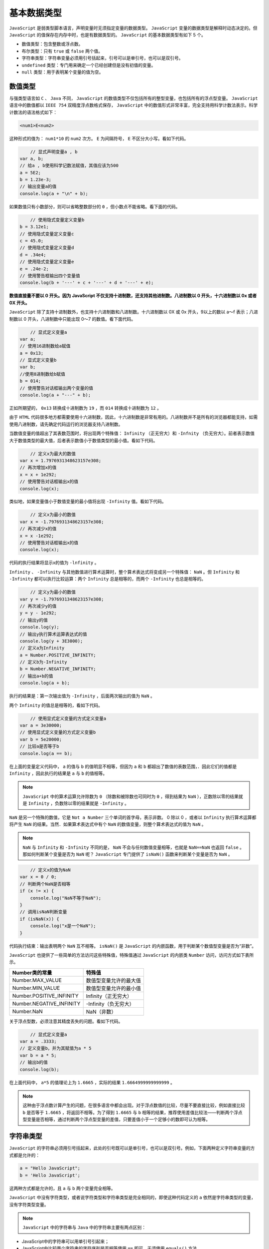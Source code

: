 ******
基本数据类型
******

``JavaScript`` 是弱类型脚本语言，声明变量时无须指定变量的数据类型。 ``JavaScript`` 变量的数据类型是解释时动态决定的。但 ``JavaScript`` 的值保存在内存中时，也是有数据类型的。
``JavaScript`` 的基本数据类型有如下 5 个。

- 数值类型：包含整数或浮点数。
- 布尔类型：只有 ``true`` 或 ``false`` 两个值。
- 字符串类型：字符串变量必须用引号括起来，引号可以是单引号，也可以是双引号。
- ``undefined`` 类型：专门用来确定一个已经创建但是没有初值的变量。
- ``null`` 类型：用于表明某个变量的值为空。

数值类型
========
与强类型语言如 ``C`` 、 ``Java`` 不同， ``JavaScript`` 的数值类型不仅包括所有的整型变量，也包括所有的浮点型变量。 ``JavaScript`` 语言中的数值都以 ``IEEE 754`` 双精度浮点数格式保存， ``JavaScript`` 中的数值形式非常丰富，完全支持用科学计数法表示。科学计数法的语法格式如下：

.. code-block:: shell

    <num1>E<num2>

这种形式的值为： ``num1*10`` 的 ``num2`` 次方。 ``E`` 为间隔符号， ``E`` 不区分大小写。看如下代码。

.. code-block:: js

	// 显式声明变量a , b
    var a, b;
    // 给a , b使用科学记数法赋值，其值应该为500
    a = 5E2;
    b = 1.23e-3;
    // 输出变量a的值
    console.log(a + "\n" + b);

如果数值只有小数部分，则可以省略整数部分的 ``0`` ，但小数点不能省略。看下面的代码。

.. code-block:: js

	// 使用隐式变量定义变量b
    b = 3.12e1;
    // 使用隐式变量定义变量c
    c = 45.0;
    // 使用隐式变量定义变量d
    d = .34e4;
    // 使用隐式变量定义变量e
    e = .24e-2;
    // 使用警告框输出四个变量值
    console.log(b + '---' + c + '---' + d + '---' + e);

**数值直接量不要以 0 开头。因为 JavaScript 不仅支持十进制数，还支持其他进制数。八进制数以 0 开头，十六进制数以 0x 或者 0X 开头。**

``JavaScript`` 除了支持十进制数外，也支持十六进制数和八进制数。十六进制数以 0X 或 0x 开头，9以上的数以 a～f 表示；八进制数以 0 开头，八进制数中只能出现 0～7 的数值。看下面代码。

.. code-block:: js

	// 显式定义变量a
    var a;
    // 使用16进制数给a赋值
    a = 0x13;
    // 显式定义变量b
    var b;
    //使用8进制数给b赋值
    b = 014;
    // 使用警告对话框输出两个变量的值
    console.log(a + "---" + b);

正如所期望的， ``0x13`` 转换成十进制数为 ``19`` ，而 ``014`` 转换成十进制数为 ``12`` 。

由于 ``HTML`` 代码很多地方都需要使用十六进制数，因此，十六进制数是非常有用的。八进制数并不是所有的浏览器都能支持，如需使用八进制数，请先确定代码运行的浏览器支持八进制数。

当数值变量的值超出了其表数范围时，将出现两个特殊值： ``Infinity`` （正无穷大）和 ``-Infnity`` （负无穷大）。前者表示数值大于数值类型的最大值，后者表示数值小于数值类型的最小值。看如下代码。

.. code-block:: js

	// 定义x为最大的数值
    var x = 1.7976931348623157e308;
    // 再次增加x的值
    x = x + 1e292;
    // 使用警告对话框输出x的值
    console.log(x);

类似地，如果变量值小于数值变量的最小值将出现 ``-Infinity`` 值。看如下代码。

.. code-block:: js

	// 定义x为最小的数值
    var x = -1.7976931348623157e308;
    // 再次减少x的值
    x = x -1e292;
    // 使用警告对话框输出x的值
    console.log(x);

代码的执行结果将显示x的值为 ``-lnfinity`` 。

``Infinity`` 、 ``-Infinity`` 与其他数值进行算术运算时，整个算术表达式将变成另一个特殊值： ``NaN`` 。但 ``Infinity`` 和 ``-Infinity`` 都可以执行比较运算：两个 ``Infinity`` 总是相等的，而两个 ``-Infinity`` 也总是相等的。

.. code-block:: js

	// 定义y为最小的数值
    var y = -1.7976931348623157e308;
    // 再次减少y的值
    y = y - 1e292;
    // 输出y的值
    console.log(y);
    // 输出y执行算术运算表达式的值
    console.log(y + 3E3000);
    // 定义a为Infinity
    a = Number.POSITIVE_INFINITY;
    // 定义b为-Infinity
    b = Number.NEGATIVE_INFINITY;
    // 输出a+b的值
    console.log(a + b);

执行的结果是：第一次输出值为 ``-Infinity`` ，后面两次输出的值为 ``NaN`` 。

两个 ``Infinity`` 的值总是相等的，看如下代码。

.. code-block:: js

	// 使用显式定义变量的方式定义变量a
    var a = 3e30000;
    // 使用显式定义变量的方式定义变量b
    var b = 5e20000;
    // 比较a是否等于b
    console.log(a == b);

在上面的变量定义代码中， ``a`` 的值与 ``b`` 的值明显不相等，但因为 ``a`` 和 ``b`` 都超出了数值的表数范围，．因此它们的值都是 ``Infinity`` ，因此执行的结果是 ``a`` 与 ``b`` 的值相等。

.. note:: ``JavaScript`` 中的算术运算允许除数为 ``0`` （除数和被除数也可同时为 ``0`` ，得到结果为 ``NaN`` ），正数除以零的结果就是 ``Infinity`` ，负数除以零的结果就是 ``-Infinity`` 。

``NaN`` 是另一个特殊的数值，它是 ``Not a Number`` 三个单词的首字母，表示非数。 0 除以 0 ，或者以 ``Infinity`` 执行算术运算都将产生 ``NaN`` 的结果。当然．如果算术表达式中有个 ``NaN`` 的数值变量，则整个算术表达式的值为 ``NaN`` 。

.. note:: ``NaN`` 与 ``Infinity`` 和 ``-Infinity`` 不同的是， ``NaN`` 不会与任何数值变量相等，也就是 ``NaN==NaN`` 也返回 ``false`` 。那如何判断某个变量是否为 ``NaN`` 呢？ ``JavaScript`` 专门提供了 ``isNaN()`` 函数来判断某个变量是否为 ``NaN`` 。

.. code-block:: js

	// 定义x的值为NaN
    var x = 0 / 0;
    // 判断两个NaN是否相等
    if (x != x) {
        console.log("NaN不等于NaN");
    }
    // 调用isNaN判断变量
    if (isNaN(x)) {
        console.log("x是一个NaN");
    }

代码执行结束：输出表明两个 ``NaN`` 互不相等。 ``isNaN()`` 是 ``JavaScript`` 的内嵌函数，用于判断某个数值型变量是否为“非数”。

``JavaScript`` 也提供了一些简单的方法访问这些特殊值，特殊值通过 ``JavaScript`` 的内嵌类 ``Number`` 访问，访问方式如下表所示。

+--------------------------+------------------------+
| Number类的常量           | 特殊值                 |
+==========================+========================+
| Number.MAX_VALUE         | 数值型变量允许的最大值 |
+--------------------------+------------------------+
| Number.MIN_VALUE         | 数值型变量允许的最小值 |
+--------------------------+------------------------+
| Number.POSITIVE_INFINITY | Infinity（正无穷大）   |
+--------------------------+------------------------+
| Number.NEGATIVE_INFINITY | -Infinity（负无穷大）  |
+--------------------------+------------------------+
| Number.NaN               | NaN（非数）            |
+--------------------------+------------------------+

关于浮点型数，必须注意其精度丢失的问题。看如下代码。

.. code-block:: js

	// 显式定义变量a
    var a = .3333;
    // 定义变量b，并为其赋值为a * 5
    var b = a * 5;
    // 输出b的值
    console.log(b);

在上面代码中， ``a*5`` 的值理论上为 ``1.6665`` ，实际的结果 ``1.6664999999999999`` 。

.. note:: 这种由于浮点数计算产生的问题，在很多语言中都会出现。对于浮点数值的比较，尽量不要直接比较，例如直接比较 ``b`` 是否等于 ``1.6665`` ，将返回不相等。为了得到 ``1.6665`` 与 ``b`` 相等的结果，推荐使用差值比较法——判断两个浮点型变量是否相等，通过判断两个浮点型变量的差值，只要差值小于一个足够小的数即可认为相等。

字符串类型
==========
``JavaScript`` 的字符串必须用引号括起来，此处的引号既可以是单引号，也可以是双引号。例如，下面两种定义字符串变量的方式都是允许的：

.. code-block:: js

	a = "Hello JavaScript";
	b = 'Hello JavaScript';

这两种方式都是允许的，且 ``a`` 与 ``b`` 两个变量完全相等。

``JavaScript`` 中没有字符类型，或者说字符类型和字符串类型是完全相同的，即使这种代码定义的 ``a`` 依然是字符串类型的变量，没有字符类型变量。

.. note:: ``JavaScript`` 中的字符串与 ``Java`` 中的字符串主要有两点区别：

- JavaScript中的字符串可以用单引号引起来；
- JavaScript中比较两个字符串的字符序列是否相等使用 ``==`` 即可，无须使用 ``equals()`` 方法。

 ``JavaScript`` 以 ``String`` 内建类来表示字符串， ``String`` 类里包含了一系列方法操作字符串， ``String`` 类有如下基本方法和属性操作字符串。

- ``String()`` ：类似于面向对象语言中的构造器，使用该方法可以构建一个字符串。
- ``charAt()`` ：获取字符串特定索引处的字符。
- ``charCodeAt()`` ：返回字符串中特定索引处的字符所对应的 ``Unicode`` 值。
- ``length`` ：属性，直接返回字符串长度。 ``JavaScript`` 中的中文字符算一个字符。
- ``toUpperCase()`` ：将字符串的所有字母转换成大写字母。
- ``toLowerCase()`` ：将字符串的所有字母转换成小写字母。
- ``fromCharCode()`` ：静态方法，直接通过 ``String`` 类调用该方法，将一系列 ``Unicode`` 值转换成字符串。
- ``indexOf()`` ：返回字符串中特定字符串第一次出现的位置。
- ``lastlndexOf()`` ：返回字符串中特定字符串最后一次出现的位置。
- ``substring()`` ：返回字符串的某个子串。
- ``slice()`` ：返回字符串的某个子串，功能比 ``substring`` 更强大，支持负数参数。
- ``match()`` ：使用正则表达式搜索目标子字符串。
- ``search()`` ：使用正则表达式搜索目标子字符串。
- ``concat()`` ：用于将多个字符串拼加成一个字符串。
- ``split()`` ：将某个字符串分隔成多个字符串，可以指定分隔符。
- ``replace()`` ：将字符串中某个子串以特定字符串替代。

下面代码测试了 ``String`` 类的几个简单属性和方法。

.. code-block:: js

	// 定义字符串变量a
    var a = "abc中国";
    // 获取a的长度
    var b = a.length;
    // 将系列的Unicode值转换成字符串
    var c = String.fromCharCode(97,98,99);
    // 输出a的长度，以及字符串a在索引4处的字符和
    // 对应的Unicode值，以及c字符串变量的值
    console.log(b + "---" + a.charAt(4) + "---"+ a.charCodeAt(4) + "---" + c);

``indexOf()`` 和 ``lastIndexOf()`` 用于判断某个子串的位置。其语法格式如下。

- ``indexOf(searchString [, startIndex])`` ：搜索目标字符串 ``searchString`` 出现的位置。其中 ``startIndex`` 指定不搜索左边 ``startlndex`` 个字符。
- ``lastIndexOf(searchString [, startIndex])`` ：搜索目标字符串 ``searchString`` 最后一次出现的位置。如果字符串中没有包含目标字符串，则返回 ``-1`` 。功能更强大的搜索方法是 ``search()`` ，它支持使用正则表达式进行搜索。

看下面代码。

.. code-block:: js

	var a = "hellojavascript";
    // 搜索llo子串最后一次出现的位置
    var b = a.indexOf("llo");
    // 跳过左边3个字符，开始搜索llo子串
    var c = a.indexOf("llo" , 3);
    // 搜索a子串最后一次出现的位置
    var d = a.lastIndexOf("a");
    console.log(b + "\n" + c + "\n" + d);

输出的 ``b`` 值为 ``2`` ，而 ``c`` 值为 ``-l`` ， ``d`` 值为 ``8`` 。 ``-1`` 表示 ``a`` 字符串从索引 ``3`` 处开始搜索，无法找到 ``llo`` 的子串。 ``a`` 字符串中最后一次出现 ``a`` 的位置为 ``8`` 。

与 ``Java`` 字符串里字符索引类似， ``JavaScript`` 字符串里第一个字符的索引是 ``0`` ，而不是 ``1`` 。

``JavaScript`` 中的 ``substring()`` 和 ``slice()`` 语法格式如下。

- ``substring(start [ ,end])`` ：从 ``start`` （包括）索引处，截取到 ``end`` （不包括）索引处，不截取 ``end`` 索引处的字符。如果没有 ``end`` 参数，将从 ``start`` 处一直截取到字符串尾。
- ``slice(start [ ,end])`` ：与 ``substring()`` 的功能基本一致，区别是 ``slice()`` 可以接受负数作为索引，当使用负索引值时，表示从字符串的右边开始计算索引，即最右边的索引为 ``-1`` 。

看如下代码。

.. code-block:: js

	var s = "abcdefg";
    //取得第1个(包括)到第5个(不包括)的子串
    a = s.slice(0, 4);
    //取得第3个(包括)到第5个(不包括)的子串
    b = s.slice(2, 4);
    //取得第5个(包括)到最后的子串
    c = s.slice(4);
    //取得第4个(包括)到倒数第1个(不包括)的子串
    d = s.slice(3, -1);
    //取得第4个(包括)到倒数第2个(不包括)的子串
    e = s.slice(3, -2);
    //取得倒数第3个(包括)到倒数第1个(不包括)的子串
    f = s.slice(-3, -1);
    console.log("a ： " + a + "\nb ： " + b + "\nc ： " + c + "\nd ： " + d + "\ne ： " + e + "\nf ： " + f);

自定义 ``trim()`` 方法：

.. code-block:: js

	String.prototype.trim = function() {
        var start, end;
        start = 0;
        end = this.length - 1;
        while (start <= end && this.charAt(start) == ' ') {
            start++;
        }
        while (start <= end && this.charAt(end) == " ") {
            end--;
        }
        return this.substring(start, end + 1);
    }

``match()`` 和 ``search()`` 方法都支持使用正则表示式作为子串；区别是前者返回匹配的子字符串，后者返回匹配的索引值。 ``match()`` 支持使用全局匹配，通过使用 ``g`` 标志来表示全局匹配， ``match()`` 方法返回所有匹配正则表达式的子串所组成的数组。

``match()`` 方法的返回值为字符串数组或 ``null`` ，如果包含匹配值，将返回字符串数组；否则就返回 ``null`` 。 ``search()`` 返回值为整型变量，如果搜索到匹配子串，则返回子串的索引值；否则返回 ``-1`` 。

下面代码示范了 ``search()`` 和 ``match()`` 方法的用法。

.. code-block:: js

	// 定义字符串s的值
    var s = "abfd--abc@d.comcdefg";
    // 从s中匹配正则表达式
    a = s.search(/[a-z]+@d.[a-zA-Z]{2}m/);
    // 定义字符串变量str
    var str = "1dfd2dfs3df5";
    // 查找字符串中所有单个的数值
    var b = str.match(/\d/g);
    // 输出a和b的值
    console.log(a + "\n" + b);

从上面的执行结果可以看出， ``a`` 的值为 ``6`` ，这表明目标字符串中和正则表达式匹配的第一个子串的位置是 ``6`` ，正则表达式匹配的子串是 ``abc@d.com`` 。

``match()`` 方法在正则表达式后增加了 ``g`` 选项，表明执行全局匹配。匹配的结果返回一个数组，数组元素是目标字符串中的所有数值。

如果需要在字符串中使用单引号、双引号等特殊字符，则必须使用转义字符。 ``JavaScript`` 的转义字符依然是 ``\`` ，下面是常用的转义字符。

- ``\b`` ：代表退格。
- ``\t`` ：表示一个制表符，即一个Tab空格。
- ``\n`` ：换行回车。
- ``\v`` ：垂直的制表符。
- ``\r`` ：回车。
- ``\"`` ：双引号。
- ``\'`` ：单引号。
- ``\\`` ：反斜线，即 ``\`` 。
- ``\OOO``： 使用八进制数表示的拉丁字母。 ``OOO`` 表示一个 3 位的八进制整数，范围是 ``000～377`` 。
- ``\xHH`` ：使用十六进制数表示的拉丁字母， ``HH`` 表示一个 2 位的十六进制整数，范围是 ``00～FF`` 。
- ``\uHHHH`` ：使用十六进制数（该数值指定该字符的 ``Unicode`` 值）表示的字符， ``HHHH`` 表示一个 4 位的十六进制整数。


布尔类型
========
布尔类型的值只有两个： ``true`` 和 ``false`` 。布尔类型的值通常是逻辑运算的结果，或者用于标识对象的某种状态。例如，使用如下代码判断浏览器是否允许使用 ``Cookie`` 。

.. code-block:: js

	// 如果浏览器支持Cookie
    if (navigator.cookieEnabled) {
        alert("浏览器允许使用Cookie");
    }
    // 如果浏览器不支持Cookie
    else {
        alert("浏览器禁用Cookie");
    }



undefined和null
===============

``undefined`` 类型的值只有一个 ``undefined`` ，该值用于表示某个变量不存在，或者没有为其分配值，也用于表示对象的属性不存在。 ``null`` 用于表示变量的值为空。 ``undefined`` 与 ``null`` 之间的差别比较微妙，总体而言， ** undefined 表示没有为变量设置值或属性不存在；而 null 表示变量是有值的，只是其值为 null 。**

在逻辑运算中， ``0`` 、 ``""`` 、 ``false`` 、 ``null`` 、  ``undefined`` 、 ``NaN`` 均表示 ``false`` 。

- ``null`` ，对象不存在。例如：当前页面不存在 ``id`` 对象；
- ``undefined`` 声明的变量没有初始化或者对象属性，方法不存在；

但如果不进行精确比较，很多时候 ``undefined`` 和 ``null`` 本身就相等，即 ``null= = undefined`` 将返回 ``true`` 。如果要精确区分 ``null`` 和 ``undefined`` ，应该考虑使用精确等于符 ``===`` 。

关于 ``undefined`` 和 ``null`` 的区别，看如下代码。

.. code-block:: js

	// 声明变量x , y
    var x, y = null;
    // 判断x的值是否为空
    if (x === undefined) {
        console.log('声明变量后默认值为undefined');
    }
    if (x === null) {
        console.log('声明变量后默认值为null');
    }
    // 判断x（其值为undefined）是否与y（其值为null）相等
    if (x == y) {
        console.log("x（undefined）==y（null）");
    }
    // 测试一个并不存在的属性
    if (String.xyz === undefined) {
        console.log("不存在的属性值默认为undefined");
    }

代码的执行结果是， ``x`` 为 ``undefined`` ，且 ``x==y`` 返回真， ``String`` 的 ``xyz`` 属性值为 ``undefined`` 。

.. note:: 定义一个变量后，如果没有为该变量赋值，该变量值默认为 ``undefined`` ，这个值是系统默认分配的。访问对象并不存在的属性时，该属性值也将返回 ``undefined`` 。

与 ``null`` 不同的是， ``undefined`` 并不是 ``JavaScript`` 的保留字，在 ``ECMAScript 3`` 标准规范中， ``undefined`` 是一个全局变量，其值就是 ``undefined`` 在这种情况下，我们把 ``undefined`` 当成关键字处理即可。某些浏览器可能不支持 ``undefined`` 值，则可以在 ``JavaScript`` 脚本的第一行定义如下变量：

正则表达式
==========
正则表达式的本质是一种特殊字符串，这种特殊字符串允许使用“通配符”，因此一个正则表达式字符串可以匹配一批普通字符串。从这个意义上来看，任意一个普通字符串也可算作正则表达式，只是该正则表达式里不包含“通配符”，因而它只能匹配一个字符串。

``JavaScript`` 的正则表达式必须放在两条斜线之间，如 ``/abc/`` 就是一个正则表达式，只是这个正则表达式只能匹配 ``abc`` 字符串。

正则表达式所支持的合法字符如下表所示。

+-------------------------------------+----------------------------------------------------------------------------------------------+
| 字符                                | 解释                                                                                         |
+=====================================+==============================================================================================+
| ``x`` ( ``x`` 可代表任何合法的字符) | 字符 ``x``                                                                                   |
+-------------------------------------+----------------------------------------------------------------------------------------------+
| ``\0mnn``                           | 八进制数 ``0mnn`` 所表示的字符                                                               |
+-------------------------------------+----------------------------------------------------------------------------------------------+
| ``\xhh``                            | 十六进制 ``oxhh`` 所表示的字符                                                               |
+-------------------------------------+----------------------------------------------------------------------------------------------+
| ``\uhhhh``                          | 十六进制 ``oxhhhh`` 所表示的 ``Unicode`` 字符                                                |
+-------------------------------------+----------------------------------------------------------------------------------------------+
| ``\t``                              | 制表符（ ``\u0009`` ）                                                                       |
+-------------------------------------+----------------------------------------------------------------------------------------------+
| ``\n``                              | 新行（换行）符（ ``\u000A`` ）                                                               |
+-------------------------------------+----------------------------------------------------------------------------------------------+
| ``\r``                              | 回车符（ ``\u000D`` ）                                                                       |
+-------------------------------------+----------------------------------------------------------------------------------------------+
| ``\f``                              | 换页符（ ``\u000C`` ）                                                                       |
+-------------------------------------+----------------------------------------------------------------------------------------------+
| ``\a``                              | 报警（bell）符（ ``\u0007`` ）                                                               |
+-------------------------------------+----------------------------------------------------------------------------------------------+
| ``\e``                              | Excape符（ ``\u001B`` ）                                                                     |
+-------------------------------------+----------------------------------------------------------------------------------------------+
| ``\cx``                             | ``x`` 对应的控制符。例如， ``\cM`` 匹配 ``Ctrl+M`` 。 ``x`` 值必须为 ``A-Z`` 或 ``a-z`` 之一 |
+-------------------------------------+----------------------------------------------------------------------------------------------+

正则表达式所支持的 **通配符** 如下表所示。

+------------+---------------------------------------------------------------------------------------------------------------------------------------------+
| 预定义字符 | 说明                                                                                                                                        |
+============+=============================================================================================================================================+
| ``.``      | 可以匹配任何字符                                                                                                                            |
+------------+---------------------------------------------------------------------------------------------------------------------------------------------+
| ``\d``     | 匹配0-9的所有数字                                                                                                                           |
+------------+---------------------------------------------------------------------------------------------------------------------------------------------+
| ``\D``     | 匹配非数字                                                                                                                                  |
+------------+---------------------------------------------------------------------------------------------------------------------------------------------+
| ``\s``     | 匹配所有的空白字符，包括空格、制表符、回车符、换页符、换行符等                                                                              |
+------------+---------------------------------------------------------------------------------------------------------------------------------------------+
| ``\S``     | 匹配所有的非空白字符                                                                                                                        |
+------------+---------------------------------------------------------------------------------------------------------------------------------------------+
| ``\w``     | 匹配所有的单词字符，包括0-9的所有数字，26个英文字母和下划线（_）                                                                            |
+------------+---------------------------------------------------------------------------------------------------------------------------------------------+
| ``\W``     | 匹配所有的非单词字符                                                                                                                        |
+------------+---------------------------------------------------------------------------------------------------------------------------------------------+
| []表示法   | 这种表示法最为灵活，例如，[a-z]表示a到z，或0到9的任意一个字符，[ ``\u4e00-\u9fff`` ]匹配任意一个汉字（u4e00到u9fff是汉字的Unicode码值范围） |
+------------+---------------------------------------------------------------------------------------------------------------------------------------------+
| ``$``      | 匹配一行的结尾。要匹配$字符本身，请使用 ``\$``                                                                                              |
+------------+---------------------------------------------------------------------------------------------------------------------------------------------+
| ``^``      | 匹配一行的开头。要匹配^字符本身，请使用 ``\^``                                                                                              |
+------------+---------------------------------------------------------------------------------------------------------------------------------------------+

记住了这些“通配符”之后，还需要记住如下表所示的特殊字符（频率修饰词）。

+-----------+-------------------------------------------------------------------------------------------------------------------------------------------------------------------------------------+
| 特殊字符  | 说明                                                                                                                                                                                |
+===========+=====================================================================================================================================================================================+
| ``？``    | 指定前面子表达式可以出现零次或一次，要匹配 ``?`` 字符，请使用 ``\?``                                                                                                                |
+-----------+-------------------------------------------------------------------------------------------------------------------------------------------------------------------------------------+
| ``*``     | 指定前面子表达式可以出现零次或多次，要匹配 ``*`` 字符，请使用 ``\*``                                                                                                                |
+-----------+-------------------------------------------------------------------------------------------------------------------------------------------------------------------------------------+
| ``+``     | 指定前面子表达式可以出现一次或多次，要匹配 ``+`` 字符，请使用 ``\+``                                                                                                                |
+-----------+-------------------------------------------------------------------------------------------------------------------------------------------------------------------------------------+
| ``{m,n}`` | 这种表示法最灵活，前面子表达式最少出现 ``m`` 次，最多出现 ``n`` 次。 ``m、n`` 两个数值都可以省略，如果省略 ``m`` ，则表示最少可出现 0 次；如果省略 ``n`` ，则表示最多可出现无限多次 |
+-----------+-------------------------------------------------------------------------------------------------------------------------------------------------------------------------------------+

除此之外，正则表达式还支持 ``()`` 表示法，用 ``()`` 可以将一个表达式形成一个固定组。还可以在 ``()`` 内使用竖线表示互斥，例如 ``/((abc)|(efg))/`` 可匹配 ``abc`` 或 ``efg`` 。

掌握上表所示的内容之后，就学会了正则表达式的基本用法了。 ``JavaScript`` 的正则表达式提供了一个 ``test()`` 方法，用于判断该正则表达式是否匹配某个字符串。

除此之外， ``JavaScript`` 的字符串 ``replace()`` 方法也可使用正则表达式，考虑 ``JavaScript`` 没有提供截去字符串前后空白（包括空格、制表符等）的方法，下面利用正则表达式和 ``replace()`` 实现一个 ``trim()`` 方法。

.. code-block:: js

	// 用正则表达式来匹配超链接
    console.log(/^<a href=(\'|\")[a-zA-Z0-9\/：\.]*(\'|\")>.*<\/a>$/
            .test("<a href='http：//www.crazyit.org'>疯狂Java联盟</a>"));
    function trim(s) {
        // \s 匹配任何空白字符，包括空格、制表符、换页符等等。
        // 其中^\s*匹配字符串前面的多个空格，\s*$匹配字符串后面的多个空格
        // /g 表示尽可能多地匹配，
        // 最后将所有匹配的内容替换成''（即截取前、后的空格）
        return s.replace(/(^\s*)|(\s*$)/g, "");
    }
    // 示范截去前后的空白
    console.log(trim('   Hello,JavaScript  '));

